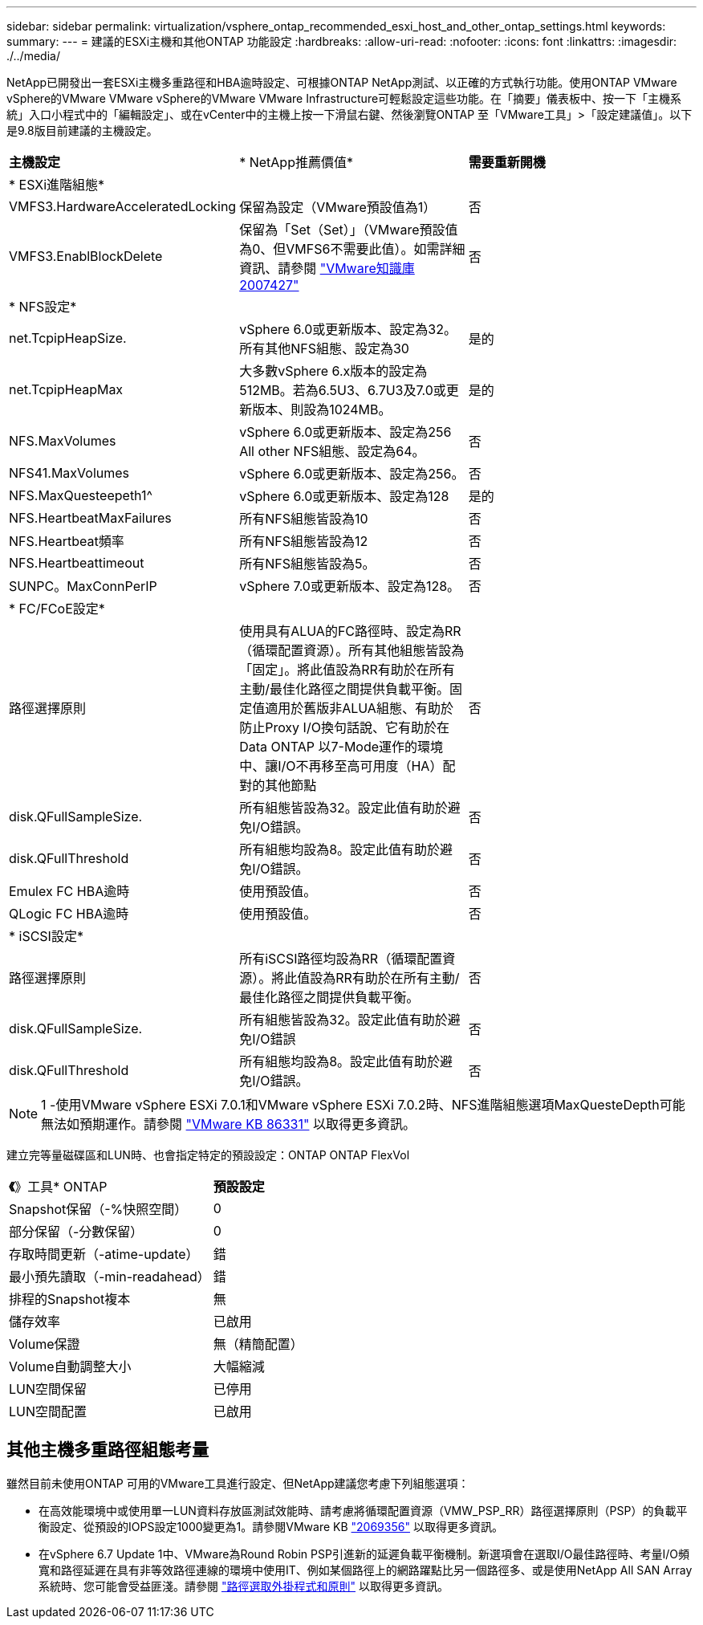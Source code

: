 ---
sidebar: sidebar 
permalink: virtualization/vsphere_ontap_recommended_esxi_host_and_other_ontap_settings.html 
keywords:  
summary:  
---
= 建議的ESXi主機和其他ONTAP 功能設定
:hardbreaks:
:allow-uri-read: 
:nofooter: 
:icons: font
:linkattrs: 
:imagesdir: ./../media/


NetApp已開發出一套ESXi主機多重路徑和HBA逾時設定、可根據ONTAP NetApp測試、以正確的方式執行功能。使用ONTAP VMware vSphere的VMware VMware vSphere的VMware VMware Infrastructure可輕鬆設定這些功能。在「摘要」儀表板中、按一下「主機系統」入口小程式中的「編輯設定」、或在vCenter中的主機上按一下滑鼠右鍵、然後瀏覽ONTAP 至「VMware工具」>「設定建議值」。以下是9.8版目前建議的主機設定。

|===


| *主機設定* | * NetApp推薦價值* | *需要重新開機* 


3+| * ESXi進階組態* 


| VMFS3.HardwareAcceleratedLocking | 保留為設定（VMware預設值為1） | 否 


| VMFS3.EnablBlockDelete | 保留為「Set（Set）」（VMware預設值為0、但VMFS6不需要此值）。如需詳細資訊、請參閱 link:https://kb.vmware.com/selfservice/microsites/search.do?language=en_US&cmd=displayKC&externalId=2007427["VMware知識庫2007427"] | 否 


3+| * NFS設定* 


| net.TcpipHeapSize. | vSphere 6.0或更新版本、設定為32。所有其他NFS組態、設定為30 | 是的 


| net.TcpipHeapMax | 大多數vSphere 6.x版本的設定為512MB。若為6.5U3、6.7U3及7.0或更新版本、則設為1024MB。 | 是的 


| NFS.MaxVolumes | vSphere 6.0或更新版本、設定為256 All other NFS組態、設定為64。 | 否 


| NFS41.MaxVolumes | vSphere 6.0或更新版本、設定為256。 | 否 


| NFS.MaxQuesteepeth1^ | vSphere 6.0或更新版本、設定為128 | 是的 


| NFS.HeartbeatMaxFailures | 所有NFS組態皆設為10 | 否 


| NFS.Heartbeat頻率 | 所有NFS組態皆設為12 | 否 


| NFS.Heartbeattimeout | 所有NFS組態皆設為5。 | 否 


| SUNPC。MaxConnPerIP | vSphere 7.0或更新版本、設定為128。 | 否 


3+| * FC/FCoE設定* 


| 路徑選擇原則 | 使用具有ALUA的FC路徑時、設定為RR（循環配置資源）。所有其他組態皆設為「固定」。將此值設為RR有助於在所有主動/最佳化路徑之間提供負載平衡。固定值適用於舊版非ALUA組態、有助於防止Proxy I/O換句話說、它有助於在Data ONTAP 以7-Mode運作的環境中、讓I/O不再移至高可用度（HA）配對的其他節點 | 否 


| disk.QFullSampleSize. | 所有組態皆設為32。設定此值有助於避免I/O錯誤。 | 否 


| disk.QFullThreshold | 所有組態均設為8。設定此值有助於避免I/O錯誤。 | 否 


| Emulex FC HBA逾時 | 使用預設值。 | 否 


| QLogic FC HBA逾時 | 使用預設值。 | 否 


3+| * iSCSI設定* 


| 路徑選擇原則 | 所有iSCSI路徑均設為RR（循環配置資源）。將此值設為RR有助於在所有主動/最佳化路徑之間提供負載平衡。 | 否 


| disk.QFullSampleSize. | 所有組態皆設為32。設定此值有助於避免I/O錯誤 | 否 


| disk.QFullThreshold | 所有組態均設為8。設定此值有助於避免I/O錯誤。 | 否 
|===

NOTE: 1 -使用VMware vSphere ESXi 7.0.1和VMware vSphere ESXi 7.0.2時、NFS進階組態選項MaxQuesteDepth可能無法如預期運作。請參閱 link:https://kb.vmware.com/s/article/86331?lang=en_US["VMware KB 86331"] 以取得更多資訊。

建立完等量磁碟區和LUN時、也會指定特定的預設設定：ONTAP ONTAP FlexVol

|===


| *《*》工具* ONTAP | *預設設定* 


| Snapshot保留（-%快照空間） | 0 


| 部分保留（-分數保留） | 0 


| 存取時間更新（-atime-update） | 錯 


| 最小預先讀取（-min-readahead） | 錯 


| 排程的Snapshot複本 | 無 


| 儲存效率 | 已啟用 


| Volume保證 | 無（精簡配置） 


| Volume自動調整大小 | 大幅縮減 


| LUN空間保留 | 已停用 


| LUN空間配置 | 已啟用 
|===


== 其他主機多重路徑組態考量

雖然目前未使用ONTAP 可用的VMware工具進行設定、但NetApp建議您考慮下列組態選項：

* 在高效能環境中或使用單一LUN資料存放區測試效能時、請考慮將循環配置資源（VMW_PSP_RR）路徑選擇原則（PSP）的負載平衡設定、從預設的IOPS設定1000變更為1。請參閱VMware KB https://kb.vmware.com/s/article/2069356["2069356"^] 以取得更多資訊。
* 在vSphere 6.7 Update 1中、VMware為Round Robin PSP引進新的延遲負載平衡機制。新選項會在選取I/O最佳路徑時、考量I/O頻寬和路徑延遲在具有非等效路徑連線的環境中使用IT、例如某個路徑上的網路躍點比另一個路徑多、或是使用NetApp All SAN Array系統時、您可能會受益匪淺。請參閱 https://docs.vmware.com/en/VMware-vSphere/7.0/com.vmware.vsphere.storage.doc/GUID-B7AD0CA0-CBE2-4DB4-A22C-AD323226A257.html?hWord=N4IghgNiBcIA4Gc4AIJgC4FMB2BjAniAL5A["路徑選取外掛程式和原則"^] 以取得更多資訊。

